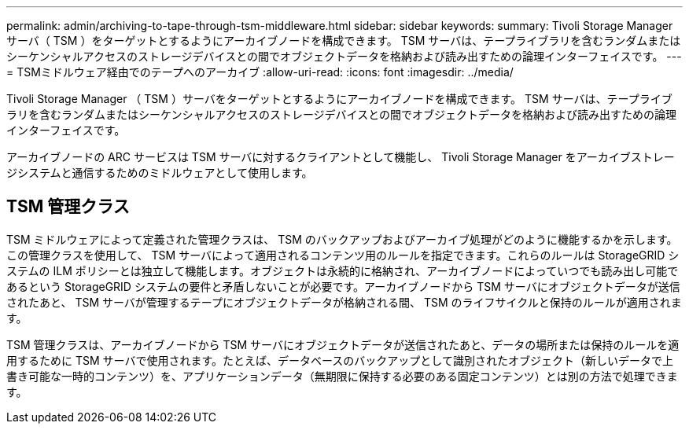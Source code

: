 ---
permalink: admin/archiving-to-tape-through-tsm-middleware.html 
sidebar: sidebar 
keywords:  
summary: Tivoli Storage Manager サーバ（ TSM ）をターゲットとするようにアーカイブノードを構成できます。 TSM サーバは、テープライブラリを含むランダムまたはシーケンシャルアクセスのストレージデバイスとの間でオブジェクトデータを格納および読み出すための論理インターフェイスです。 
---
= TSMミドルウェア経由でのテープへのアーカイブ
:allow-uri-read: 
:icons: font
:imagesdir: ../media/


[role="lead"]
Tivoli Storage Manager （ TSM ）サーバをターゲットとするようにアーカイブノードを構成できます。 TSM サーバは、テープライブラリを含むランダムまたはシーケンシャルアクセスのストレージデバイスとの間でオブジェクトデータを格納および読み出すための論理インターフェイスです。

アーカイブノードの ARC サービスは TSM サーバに対するクライアントとして機能し、 Tivoli Storage Manager をアーカイブストレージシステムと通信するためのミドルウェアとして使用します。



== TSM 管理クラス

TSM ミドルウェアによって定義された管理クラスは、 TSM のバックアップおよびアーカイブ処理がどのように機能するかを示します。この管理クラスを使用して、 TSM サーバによって適用されるコンテンツ用のルールを指定できます。これらのルールは StorageGRID システムの ILM ポリシーとは独立して機能します。オブジェクトは永続的に格納され、アーカイブノードによっていつでも読み出し可能であるという StorageGRID システムの要件と矛盾しないことが必要です。アーカイブノードから TSM サーバにオブジェクトデータが送信されたあと、 TSM サーバが管理するテープにオブジェクトデータが格納される間、 TSM のライフサイクルと保持のルールが適用されます。

TSM 管理クラスは、アーカイブノードから TSM サーバにオブジェクトデータが送信されたあと、データの場所または保持のルールを適用するために TSM サーバで使用されます。たとえば、データベースのバックアップとして識別されたオブジェクト（新しいデータで上書き可能な一時的コンテンツ）を、アプリケーションデータ（無期限に保持する必要のある固定コンテンツ）とは別の方法で処理できます。
